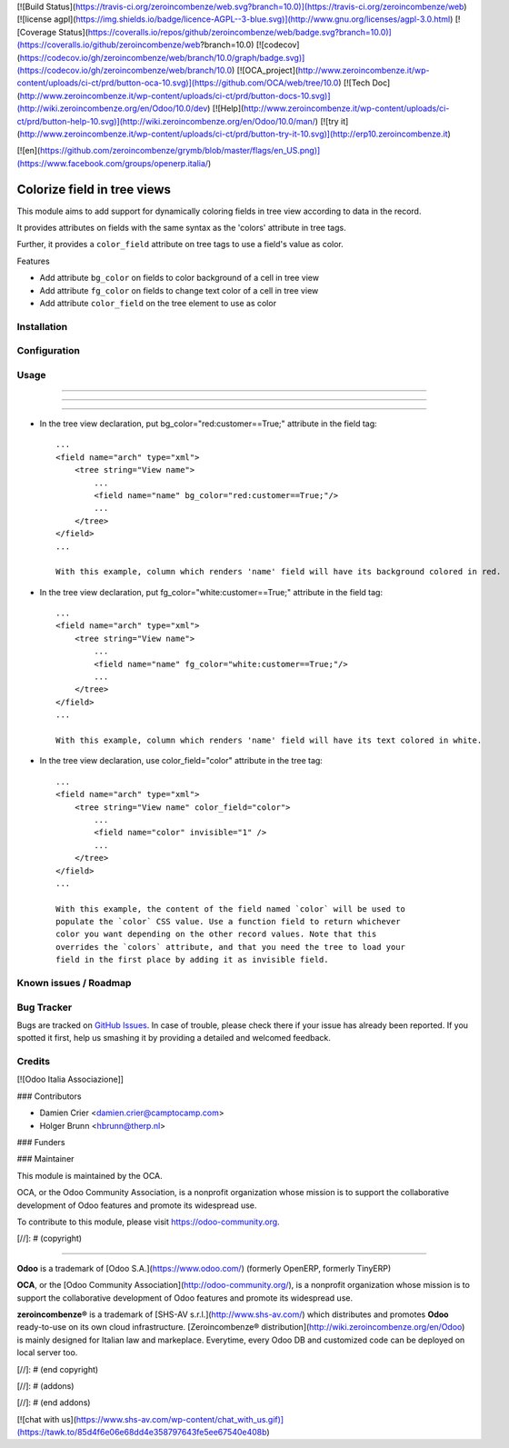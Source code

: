 [![Build Status](https://travis-ci.org/zeroincombenze/web.svg?branch=10.0)](https://travis-ci.org/zeroincombenze/web)
[![license agpl](https://img.shields.io/badge/licence-AGPL--3-blue.svg)](http://www.gnu.org/licenses/agpl-3.0.html)
[![Coverage Status](https://coveralls.io/repos/github/zeroincombenze/web/badge.svg?branch=10.0)](https://coveralls.io/github/zeroincombenze/web?branch=10.0)
[![codecov](https://codecov.io/gh/zeroincombenze/web/branch/10.0/graph/badge.svg)](https://codecov.io/gh/zeroincombenze/web/branch/10.0)
[![OCA_project](http://www.zeroincombenze.it/wp-content/uploads/ci-ct/prd/button-oca-10.svg)](https://github.com/OCA/web/tree/10.0)
[![Tech Doc](http://www.zeroincombenze.it/wp-content/uploads/ci-ct/prd/button-docs-10.svg)](http://wiki.zeroincombenze.org/en/Odoo/10.0/dev)
[![Help](http://www.zeroincombenze.it/wp-content/uploads/ci-ct/prd/button-help-10.svg)](http://wiki.zeroincombenze.org/en/Odoo/10.0/man/)
[![try it](http://www.zeroincombenze.it/wp-content/uploads/ci-ct/prd/button-try-it-10.svg)](http://erp10.zeroincombenze.it)


[![en](https://github.com/zeroincombenze/grymb/blob/master/flags/en_US.png)](https://www.facebook.com/groups/openerp.italia/)

Colorize field in tree views
============================

This module aims to add support for dynamically coloring fields in tree view
according to data in the record.

It provides attributes on fields with the same syntax as the 'colors' attribute
in tree tags.

Further, it provides a ``color_field`` attribute on tree tags to use a field's
value as color.

Features

* Add attribute ``bg_color`` on fields to color background of a cell in tree view

* Add attribute ``fg_color`` on fields to change text color of a cell in tree view

* Add attribute ``color_field`` on the tree element to use as color


Installation
------------



Configuration
-------------



Usage
-----

-----

-----

=====

* In the tree view declaration, put bg_color="red:customer==True;" attribute in the field tag::

    ...
    <field name="arch" type="xml">
        <tree string="View name">
            ...
            <field name="name" bg_color="red:customer==True;"/>
            ...
        </tree>
    </field>
    ...
    
    With this example, column which renders 'name' field will have its background colored in red.

* In the tree view declaration, put fg_color="white:customer==True;" attribute in the field tag::

    ...
    <field name="arch" type="xml">
        <tree string="View name">
            ...
            <field name="name" fg_color="white:customer==True;"/>
            ...
        </tree>
    </field>
    ...
    
    With this example, column which renders 'name' field will have its text colored in white.

* In the tree view declaration, use color_field="color" attribute in the tree tag::

    ...
    <field name="arch" type="xml">
        <tree string="View name" color_field="color">
            ...
            <field name="color" invisible="1" />
            ...
        </tree>
    </field>
    ...

    With this example, the content of the field named `color` will be used to
    populate the `color` CSS value. Use a function field to return whichever
    color you want depending on the other record values. Note that this
    overrides the `colors` attribute, and that you need the tree to load your
    field in the first place by adding it as invisible field.

Known issues / Roadmap
----------------------



Bug Tracker
-----------




Bugs are tracked on `GitHub Issues
<https://github.com/OCA/web/issues>`_. In case of trouble, please
check there if your issue has already been reported. If you spotted it first,
help us smashing it by providing a detailed and welcomed feedback.

Credits
-------




[![Odoo Italia Associazione]]



### Contributors




* Damien Crier <damien.crier@camptocamp.com>
* Holger Brunn <hbrunn@therp.nl>

### Funders

### Maintainer






.. image:: https://odoo-community.org/logo.png
   :alt: Odoo Community Association
   :target: https://odoo-community.org

This module is maintained by the OCA.

OCA, or the Odoo Community Association, is a nonprofit organization whose
mission is to support the collaborative development of Odoo features and
promote its widespread use.

To contribute to this module, please visit https://odoo-community.org.

[//]: # (copyright)

----

**Odoo** is a trademark of [Odoo S.A.](https://www.odoo.com/) (formerly OpenERP, formerly TinyERP)

**OCA**, or the [Odoo Community Association](http://odoo-community.org/), is a nonprofit organization whose
mission is to support the collaborative development of Odoo features and
promote its widespread use.

**zeroincombenze®** is a trademark of [SHS-AV s.r.l.](http://www.shs-av.com/)
which distributes and promotes **Odoo** ready-to-use on its own cloud infrastructure.
[Zeroincombenze® distribution](http://wiki.zeroincombenze.org/en/Odoo)
is mainly designed for Italian law and markeplace.
Everytime, every Odoo DB and customized code can be deployed on local server too.

[//]: # (end copyright)

[//]: # (addons)

[//]: # (end addons)

[![chat with us](https://www.shs-av.com/wp-content/chat_with_us.gif)](https://tawk.to/85d4f6e06e68dd4e358797643fe5ee67540e408b)
